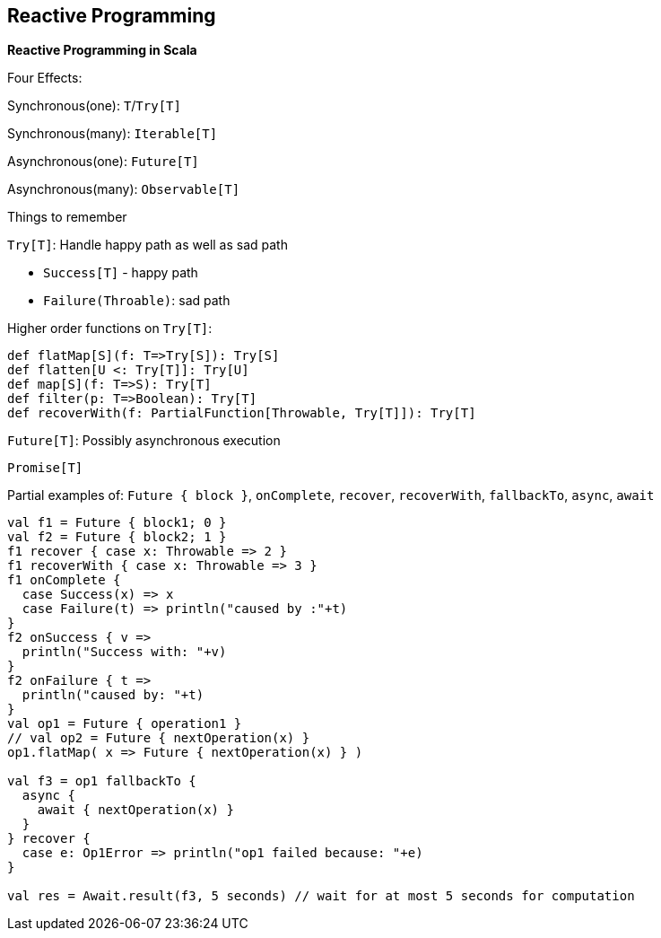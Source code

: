 == Reactive Programming

**Reactive Programming in Scala**

Four Effects:

Synchronous(one): `T`/`Try[T]`

Synchronous(many): `Iterable[T]`

Asynchronous(one): `Future[T]`

Asynchronous(many): `Observable[T]`

Things to remember

`Try[T]`: Handle happy path as well as sad path

* `Success[T]` - happy path
* `Failure(Throable)`: sad path

Higher order functions on `Try[T]`:

--------------------------------------------------------------
def flatMap[S](f: T=>Try[S]): Try[S]
def flatten[U <: Try[T]]: Try[U]
def map[S](f: T=>S): Try[T]
def filter(p: T=>Boolean): Try[T]
def recoverWith(f: PartialFunction[Throwable, Try[T]]): Try[T]
--------------------------------------------------------------

`Future[T]`: Possibly asynchronous execution

`Promise[T]`

Partial examples of: `Future { block }`, `onComplete`, `recover`,
`recoverWith`, `fallbackTo`, `async`, `await`

-----------------------------------------------------------------------------------
val f1 = Future { block1; 0 }
val f2 = Future { block2; 1 }
f1 recover { case x: Throwable => 2 }
f1 recoverWith { case x: Throwable => 3 }
f1 onComplete {
  case Success(x) => x
  case Failure(t) => println("caused by :"+t)
}
f2 onSuccess { v =>
  println("Success with: "+v)
}
f2 onFailure { t =>
  println("caused by: "+t)
}
val op1 = Future { operation1 }
// val op2 = Future { nextOperation(x) }
op1.flatMap( x => Future { nextOperation(x) } )

val f3 = op1 fallbackTo {
  async {
    await { nextOperation(x) }
  }
} recover {
  case e: Op1Error => println("op1 failed because: "+e)
}

val res = Await.result(f3, 5 seconds) // wait for at most 5 seconds for computation
-----------------------------------------------------------------------------------

